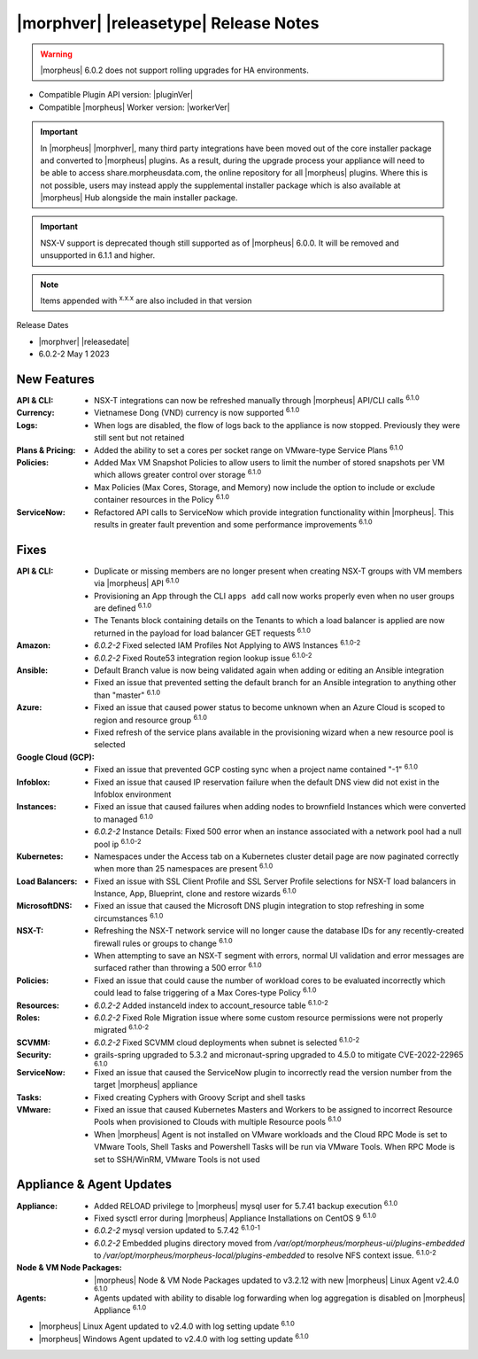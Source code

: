 .. _Release Notes:

**************************************
|morphver| |releasetype| Release Notes
**************************************

.. WARNING:: |morpheus| 6.0.2 does not support rolling upgrades for HA environments. 

- Compatible Plugin API version: |pluginVer|
- Compatible |morpheus| Worker version: |workerVer|

.. IMPORTANT:: In |morpheus| |morphver|, many third party integrations have been moved out of the core installer package and converted to |morpheus| plugins. As a result, during the upgrade process your appliance will need to be able to access share.morpheusdata.com, the online repository for all |morpheus| plugins. Where this is not possible, users may instead apply the supplemental installer package which is also available at |morpheus| Hub alongside the main installer package.

.. IMPORTANT:: NSX-V support is deprecated though still supported as of |morpheus| 6.0.0. It will be removed and unsupported in 6.1.1 and higher.

.. toggle-header::
    :header: 6.0.2-2 Updates **Click to Expand/Hide**

     6.0.2-2 contains the following updates not included in 6.0.2-1:

      :Amazon: - Fixed selected IAM Profiles Not Applying to AWS Instances :superscript:`6.1.0-2`
               - Fixed Route53 integration region lookup issue :superscript:`6.1.0-2`
      :Appliance: - mysql version updated to 5.7.42 :superscript:`6.1.0-1`
                  - Embedded plugins directory moved from `/var/opt/morpheus/morpheus-ui/plugins-embedded` to `/var/opt/morpheus/morpheus-local/plugins-embedded` to resolve NFS context issue. :superscript:`6.1.0-2`
      :Instances: - Instance Details: Fixed 500 error when an instance associated with a network pool had a null pool ip :superscript:`6.1.0-2`
      :Resources: - Added instanceId index to account_resource table :superscript:`6.1.0-2`
      :Roles: - Fixed Role Migration issue where some custom resource permissions were not properly migrated :superscript:`6.1.0-2`
      :SCVMM: - Fixed SCVMM cloud deployments when subnet is selected :superscript:`6.1.0-2`

.. NOTE:: Items appended with :superscript:`x.x.x` are also included in that version

Release Dates

- |morphver| |releasedate|
- 6.0.2-2  May 1 2023

New Features
============

:API & CLI: - NSX-T integrations can now be refreshed manually through |morpheus| API/CLI calls :superscript:`6.1.0`
:Currency: - Vietnamese Dong (VND) currency is now supported :superscript:`6.1.0`
:Logs: - When logs are disabled, the flow of logs back to the appliance is now stopped. Previously they were still sent but not retained
:Plans & Pricing: - Added the ability to set a cores per socket range on VMware-type Service Plans :superscript:`6.1.0`
:Policies: - Added Max VM Snapshot Policies to allow users to limit the number of stored snapshots per VM which allows greater control over storage :superscript:`6.1.0`
            - Max Policies (Max Cores, Storage, and Memory) now include the option to include or exclude container resources in the Policy :superscript:`6.1.0`
:ServiceNow: - Refactored API calls to ServiceNow which provide integration functionality within |morpheus|. This results in greater fault prevention and some performance improvements :superscript:`6.1.0`


Fixes
=====

:API & CLI: - Duplicate or missing members are no longer present when creating NSX-T groups with VM members via |morpheus| API :superscript:`6.1.0`
            - Provisioning an App through the CLI ``apps add`` call now works properly even when no user groups are defined :superscript:`6.1.0`
            - The Tenants block containing details on the Tenants to which a load balancer is applied are now returned in the payload for load balancer GET requests :superscript:`6.1.0`
:Amazon: - `6.0.2-2` Fixed selected IAM Profiles Not Applying to AWS Instances :superscript:`6.1.0-2`
         - `6.0.2-2` Fixed Route53 integration region lookup issue :superscript:`6.1.0-2`
:Ansible: - Default Branch value is now being validated again when adding or editing an Ansible integration
          - Fixed an issue that prevented setting the default branch for an Ansible integration to anything other than "master" :superscript:`6.1.0`
:Azure: - Fixed an issue that caused power status to become unknown when an Azure Cloud is scoped to region and resource group :superscript:`6.1.0`
        - Fixed refresh of the service plans available in the provisioning wizard when a new resource pool is selected
:Google Cloud (GCP): - Fixed an issue that prevented GCP costing sync when a project name contained "-1" :superscript:`6.1.0`
:Infoblox: - Fixed an issue that caused IP reservation failure when the default DNS view did not exist in the Infoblox environment
:Instances: - Fixed an issue that caused failures when adding nodes to brownfield Instances which were converted to managed :superscript:`6.1.0`
            - `6.0.2-2` Instance Details: Fixed 500 error when an instance associated with a network pool had a null pool ip :superscript:`6.1.0-2`
:Kubernetes: - Namespaces under the Access tab on a Kubernetes cluster detail page are now paginated correctly when more than 25 namespaces are present :superscript:`6.1.0`
:Load Balancers: - Fixed an issue with SSL Client Profile and SSL Server Profile selections for NSX-T load balancers in Instance, App, Blueprint, clone and restore wizards :superscript:`6.1.0`
:MicrosoftDNS: - Fixed an issue that caused the Microsoft DNS plugin integration to stop refreshing in some circumstances :superscript:`6.1.0`
:NSX-T: - Refreshing the NSX-T network service will no longer cause the database IDs for any recently-created firewall rules or groups to change :superscript:`6.1.0`
        - When attempting to save an NSX-T segment with errors, normal UI validation and error messages are surfaced rather than throwing a 500 error :superscript:`6.1.0`
:Policies: - Fixed an issue that could cause the number of workload cores to be evaluated incorrectly which could lead to false triggering of a Max Cores-type Policy :superscript:`6.1.0`
:Resources: - `6.0.2-2` Added instanceId index to account_resource table :superscript:`6.1.0-2`
:Roles: - `6.0.2-2` Fixed Role Migration issue where some custom resource permissions were not properly migrated :superscript:`6.1.0-2`
:SCVMM: - `6.0.2-2` Fixed SCVMM cloud deployments when subnet is selected :superscript:`6.1.0-2`
:Security: - grails-spring upgraded to 5.3.2 and micronaut-spring upgraded to 4.5.0 to mitigate CVE-2022-22965 :superscript:`6.1.0`
:ServiceNow: - Fixed an issue that caused the ServiceNow plugin to incorrectly read the version number from the target |morpheus| appliance
:Tasks: - Fixed creating Cyphers with Groovy Script and shell tasks
:VMware: - Fixed an issue that caused Kubernetes Masters and Workers to be assigned to incorrect Resource Pools when provisioned to Clouds with multiple Resource pools :superscript:`6.1.0`
         - When |morpheus| Agent is not installed on VMware workloads and the Cloud RPC Mode is set to VMware Tools, Shell Tasks and Powershell Tasks will be run via VMware Tools. When RPC Mode is set to SSH/WinRM, VMware Tools is not used


Appliance & Agent Updates
=========================

:Appliance: - Added RELOAD privilege to |morpheus| mysql user for 5.7.41 backup execution :superscript:`6.1.0`
            - Fixed sysctl error during |morpheus| Appliance Installations on CentOS 9 :superscript:`6.1.0`
            - `6.0.2-2` mysql version updated to 5.7.42 :superscript:`6.1.0-1`
            - `6.0.2-2` Embedded plugins directory moved from `/var/opt/morpheus/morpheus-ui/plugins-embedded` to `/var/opt/morpheus/morpheus-local/plugins-embedded` to resolve NFS context issue. :superscript:`6.1.0-2`
:Node & VM Node Packages: -  |morpheus| Node & VM Node Packages updated to v3.2.12 with new |morpheus| Linux Agent v2.4.0 :superscript:`6.1.0`
:Agents: - Agents updated with ability to disable log forwarding when log aggregation is disabled on |morpheus| Appliance :superscript:`6.1.0`
- |morpheus| Linux Agent updated to v2.4.0 with log setting update :superscript:`6.1.0`
- |morpheus| Windows Agent updated to v2.4.0 with log setting update :superscript:`6.1.0`

